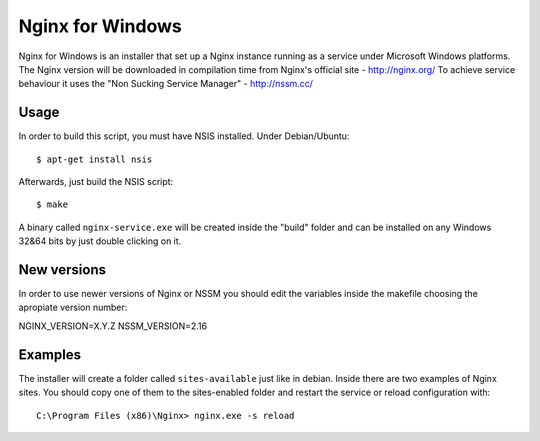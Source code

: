 Nginx for Windows
=================

Nginx for Windows is an installer that set up a Nginx instance
running as a service under Microsoft Windows platforms. 
The Nginx version will be downloaded in compilation time from Nginx's official site - http://nginx.org/
To achieve service behaviour it uses the "Non Sucking Service Manager" - http://nssm.cc/

Usage
-----

In order to build this script, you must have NSIS installed. Under Debian/Ubuntu:

::

$ apt-get install nsis

Afterwards, just build the NSIS script:

::

$ make

A binary called ``nginx-service.exe`` will be created inside the "build" folder and can be installed on
any Windows 32&64 bits by just double clicking on it.



New versions
------------

In order to use newer versions of Nginx or NSSM you should edit the variables inside the makefile choosing the apropiate version number:

::

NGINX_VERSION=X.Y.Z
NSSM_VERSION=2.16


Examples
--------

The installer will create a folder called ``sites-available`` just like in debian. Inside there are two examples of Nginx sites. You should copy one of them to the sites-enabled folder and restart the service or reload configuration with:

::

 C:\Program Files (x86)\Nginx> nginx.exe -s reload